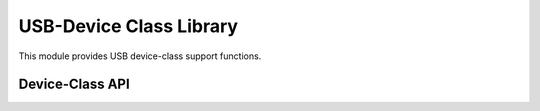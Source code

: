 USB-Device Class Library
========================

This module provides USB device-class support functions.

Device-Class API
----------------

.. doxygenfunction:: XUD_CommonRequests
.. doxygenfunction:: USB_GetSetupPacket
.. doxygenfunction:: USB_PrintSetupPacket

